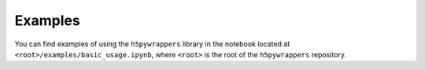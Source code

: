 .. _examples_sec:

Examples
========

You can find examples of using the ``h5pywrappers`` library in the notebook
located at ``<root>/examples/basic_usage.ipynb``, where ``<root>`` is the root
of the ``h5pywrappers`` repository.
